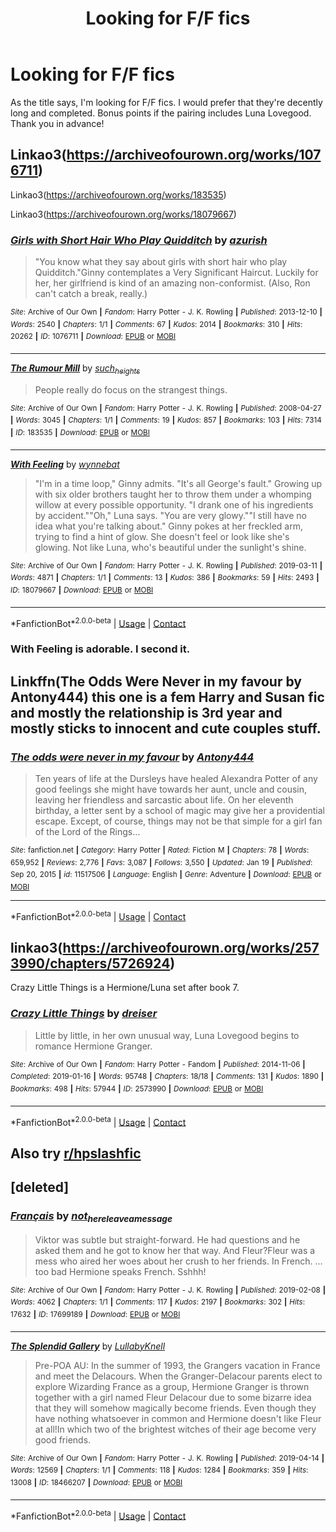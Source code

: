 #+TITLE: Looking for F/F fics

* Looking for F/F fics
:PROPERTIES:
:Author: hauntzzy
:Score: 11
:DateUnix: 1611868525.0
:DateShort: 2021-Jan-29
:FlairText: Request
:END:
As the title says, I'm looking for F/F fics. I would prefer that they're decently long and completed. Bonus points if the pairing includes Luna Lovegood. Thank you in advance!


** Linkao3([[https://archiveofourown.org/works/1076711]])

Linkao3([[https://archiveofourown.org/works/183535]])

Linkao3([[https://archiveofourown.org/works/18079667]])
:PROPERTIES:
:Author: Candid-Ear-4840
:Score: 3
:DateUnix: 1611879268.0
:DateShort: 2021-Jan-29
:END:

*** [[https://archiveofourown.org/works/1076711][*/Girls with Short Hair Who Play Quidditch/*]] by [[https://www.archiveofourown.org/users/azurish/pseuds/azurish][/azurish/]]

#+begin_quote
  "You know what they say about girls with short hair who play Quidditch."Ginny contemplates a Very Significant Haircut. Luckily for her, her girlfriend is kind of an amazing non-conformist. (Also, Ron can't catch a break, really.)
#+end_quote

^{/Site/:} ^{Archive} ^{of} ^{Our} ^{Own} ^{*|*} ^{/Fandom/:} ^{Harry} ^{Potter} ^{-} ^{J.} ^{K.} ^{Rowling} ^{*|*} ^{/Published/:} ^{2013-12-10} ^{*|*} ^{/Words/:} ^{2540} ^{*|*} ^{/Chapters/:} ^{1/1} ^{*|*} ^{/Comments/:} ^{67} ^{*|*} ^{/Kudos/:} ^{2014} ^{*|*} ^{/Bookmarks/:} ^{310} ^{*|*} ^{/Hits/:} ^{20262} ^{*|*} ^{/ID/:} ^{1076711} ^{*|*} ^{/Download/:} ^{[[https://archiveofourown.org/downloads/1076711/Girls%20with%20Short%20Hair.epub?updated_at=1405967225][EPUB]]} ^{or} ^{[[https://archiveofourown.org/downloads/1076711/Girls%20with%20Short%20Hair.mobi?updated_at=1405967225][MOBI]]}

--------------

[[https://archiveofourown.org/works/183535][*/The Rumour Mill/*]] by [[https://www.archiveofourown.org/users/such_heights/pseuds/such_heights][/such_heights/]]

#+begin_quote
  People really do focus on the strangest things.
#+end_quote

^{/Site/:} ^{Archive} ^{of} ^{Our} ^{Own} ^{*|*} ^{/Fandom/:} ^{Harry} ^{Potter} ^{-} ^{J.} ^{K.} ^{Rowling} ^{*|*} ^{/Published/:} ^{2008-04-27} ^{*|*} ^{/Words/:} ^{3045} ^{*|*} ^{/Chapters/:} ^{1/1} ^{*|*} ^{/Comments/:} ^{19} ^{*|*} ^{/Kudos/:} ^{857} ^{*|*} ^{/Bookmarks/:} ^{103} ^{*|*} ^{/Hits/:} ^{7314} ^{*|*} ^{/ID/:} ^{183535} ^{*|*} ^{/Download/:} ^{[[https://archiveofourown.org/downloads/183535/The%20Rumour%20Mill.epub?updated_at=1549084194][EPUB]]} ^{or} ^{[[https://archiveofourown.org/downloads/183535/The%20Rumour%20Mill.mobi?updated_at=1549084194][MOBI]]}

--------------

[[https://archiveofourown.org/works/18079667][*/With Feeling/*]] by [[https://www.archiveofourown.org/users/wynnebat/pseuds/wynnebat][/wynnebat/]]

#+begin_quote
  "I'm in a time loop," Ginny admits. "It's all George's fault." Growing up with six older brothers taught her to throw them under a whomping willow at every possible opportunity. "I drank one of his ingredients by accident.""Oh," Luna says. "You are very glowy.""I still have no idea what you're talking about." Ginny pokes at her freckled arm, trying to find a hint of glow. She doesn't feel or look like she's glowing. Not like Luna, who's beautiful under the sunlight's shine.
#+end_quote

^{/Site/:} ^{Archive} ^{of} ^{Our} ^{Own} ^{*|*} ^{/Fandom/:} ^{Harry} ^{Potter} ^{-} ^{J.} ^{K.} ^{Rowling} ^{*|*} ^{/Published/:} ^{2019-03-11} ^{*|*} ^{/Words/:} ^{4871} ^{*|*} ^{/Chapters/:} ^{1/1} ^{*|*} ^{/Comments/:} ^{13} ^{*|*} ^{/Kudos/:} ^{386} ^{*|*} ^{/Bookmarks/:} ^{59} ^{*|*} ^{/Hits/:} ^{2493} ^{*|*} ^{/ID/:} ^{18079667} ^{*|*} ^{/Download/:} ^{[[https://archiveofourown.org/downloads/18079667/With%20Feeling.epub?updated_at=1599592909][EPUB]]} ^{or} ^{[[https://archiveofourown.org/downloads/18079667/With%20Feeling.mobi?updated_at=1599592909][MOBI]]}

--------------

*FanfictionBot*^{2.0.0-beta} | [[https://github.com/FanfictionBot/reddit-ffn-bot/wiki/Usage][Usage]] | [[https://www.reddit.com/message/compose?to=tusing][Contact]]
:PROPERTIES:
:Author: FanfictionBot
:Score: 2
:DateUnix: 1611879289.0
:DateShort: 2021-Jan-29
:END:


*** With Feeling is adorable. I second it.
:PROPERTIES:
:Author: Lightwavers
:Score: 1
:DateUnix: 1611896126.0
:DateShort: 2021-Jan-29
:END:


** Linkffn(The Odds Were Never in my favour by Antony444) this one is a fem Harry and Susan fic and mostly the relationship is 3rd year and mostly sticks to innocent and cute couples stuff.
:PROPERTIES:
:Author: cretsben
:Score: 3
:DateUnix: 1611884389.0
:DateShort: 2021-Jan-29
:END:

*** [[https://www.fanfiction.net/s/11517506/1/][*/The odds were never in my favour/*]] by [[https://www.fanfiction.net/u/6473098/Antony444][/Antony444/]]

#+begin_quote
  Ten years of life at the Dursleys have healed Alexandra Potter of any good feelings she might have towards her aunt, uncle and cousin, leaving her friendless and sarcastic about life. On her eleventh birthday, a letter sent by a school of magic may give her a providential escape. Except, of course, things may not be that simple for a girl fan of the Lord of the Rings...
#+end_quote

^{/Site/:} ^{fanfiction.net} ^{*|*} ^{/Category/:} ^{Harry} ^{Potter} ^{*|*} ^{/Rated/:} ^{Fiction} ^{M} ^{*|*} ^{/Chapters/:} ^{78} ^{*|*} ^{/Words/:} ^{659,952} ^{*|*} ^{/Reviews/:} ^{2,776} ^{*|*} ^{/Favs/:} ^{3,087} ^{*|*} ^{/Follows/:} ^{3,550} ^{*|*} ^{/Updated/:} ^{Jan} ^{19} ^{*|*} ^{/Published/:} ^{Sep} ^{20,} ^{2015} ^{*|*} ^{/id/:} ^{11517506} ^{*|*} ^{/Language/:} ^{English} ^{*|*} ^{/Genre/:} ^{Adventure} ^{*|*} ^{/Download/:} ^{[[http://www.ff2ebook.com/old/ffn-bot/index.php?id=11517506&source=ff&filetype=epub][EPUB]]} ^{or} ^{[[http://www.ff2ebook.com/old/ffn-bot/index.php?id=11517506&source=ff&filetype=mobi][MOBI]]}

--------------

*FanfictionBot*^{2.0.0-beta} | [[https://github.com/FanfictionBot/reddit-ffn-bot/wiki/Usage][Usage]] | [[https://www.reddit.com/message/compose?to=tusing][Contact]]
:PROPERTIES:
:Author: FanfictionBot
:Score: 2
:DateUnix: 1611884407.0
:DateShort: 2021-Jan-29
:END:


** linkao3([[https://archiveofourown.org/works/2573990/chapters/5726924]])

Crazy Little Things is a Hermione/Luna set after book 7.
:PROPERTIES:
:Author: novorek
:Score: 2
:DateUnix: 1611899493.0
:DateShort: 2021-Jan-29
:END:

*** [[https://archiveofourown.org/works/2573990][*/Crazy Little Things/*]] by [[https://www.archiveofourown.org/users/dreiser/pseuds/dreiser][/dreiser/]]

#+begin_quote
  Little by little, in her own unusual way, Luna Lovegood begins to romance Hermione Granger.
#+end_quote

^{/Site/:} ^{Archive} ^{of} ^{Our} ^{Own} ^{*|*} ^{/Fandom/:} ^{Harry} ^{Potter} ^{-} ^{Fandom} ^{*|*} ^{/Published/:} ^{2014-11-06} ^{*|*} ^{/Completed/:} ^{2019-01-16} ^{*|*} ^{/Words/:} ^{95748} ^{*|*} ^{/Chapters/:} ^{18/18} ^{*|*} ^{/Comments/:} ^{131} ^{*|*} ^{/Kudos/:} ^{1890} ^{*|*} ^{/Bookmarks/:} ^{498} ^{*|*} ^{/Hits/:} ^{57944} ^{*|*} ^{/ID/:} ^{2573990} ^{*|*} ^{/Download/:} ^{[[https://archiveofourown.org/downloads/2573990/Crazy%20Little%20Things.epub?updated_at=1600006685][EPUB]]} ^{or} ^{[[https://archiveofourown.org/downloads/2573990/Crazy%20Little%20Things.mobi?updated_at=1600006685][MOBI]]}

--------------

*FanfictionBot*^{2.0.0-beta} | [[https://github.com/FanfictionBot/reddit-ffn-bot/wiki/Usage][Usage]] | [[https://www.reddit.com/message/compose?to=tusing][Contact]]
:PROPERTIES:
:Author: FanfictionBot
:Score: 1
:DateUnix: 1611899511.0
:DateShort: 2021-Jan-29
:END:


** Also try [[/r/hpslashfic][r/hpslashfic]]
:PROPERTIES:
:Score: 1
:DateUnix: 1611897624.0
:DateShort: 2021-Jan-29
:END:


** [deleted]
:PROPERTIES:
:Score: 1
:DateUnix: 1611966895.0
:DateShort: 2021-Jan-30
:END:

*** [[https://archiveofourown.org/works/17699189][*/Français/*]] by [[https://www.archiveofourown.org/users/not_here_leave_a_message/pseuds/not_here_leave_a_message][/not_here_leave_a_message/]]

#+begin_quote
  Viktor was subtle but straight-forward. He had questions and he asked them and he got to know her that way. And Fleur?Fleur was a mess who aired her woes about her crush to her friends. In French. ...too bad Hermione speaks French. Sshhh!
#+end_quote

^{/Site/:} ^{Archive} ^{of} ^{Our} ^{Own} ^{*|*} ^{/Fandom/:} ^{Harry} ^{Potter} ^{-} ^{J.} ^{K.} ^{Rowling} ^{*|*} ^{/Published/:} ^{2019-02-08} ^{*|*} ^{/Words/:} ^{4062} ^{*|*} ^{/Chapters/:} ^{1/1} ^{*|*} ^{/Comments/:} ^{117} ^{*|*} ^{/Kudos/:} ^{2197} ^{*|*} ^{/Bookmarks/:} ^{302} ^{*|*} ^{/Hits/:} ^{17632} ^{*|*} ^{/ID/:} ^{17699189} ^{*|*} ^{/Download/:} ^{[[https://archiveofourown.org/downloads/17699189/Francais.epub?updated_at=1609952641][EPUB]]} ^{or} ^{[[https://archiveofourown.org/downloads/17699189/Francais.mobi?updated_at=1609952641][MOBI]]}

--------------

[[https://archiveofourown.org/works/18466207][*/The Splendid Gallery/*]] by [[https://www.archiveofourown.org/users/LullabyKnell/pseuds/LullabyKnell][/LullabyKnell/]]

#+begin_quote
  Pre-POA AU: In the summer of 1993, the Grangers vacation in France and meet the Delacours. When the Granger-Delacour parents elect to explore Wizarding France as a group, Hermione Granger is thrown together with a girl named Fleur Delacour due to some bizarre idea that they will somehow magically become friends. Even though they have nothing whatsoever in common and Hermione doesn't like Fleur at all!In which two of the brightest witches of their age become very good friends.
#+end_quote

^{/Site/:} ^{Archive} ^{of} ^{Our} ^{Own} ^{*|*} ^{/Fandom/:} ^{Harry} ^{Potter} ^{-} ^{J.} ^{K.} ^{Rowling} ^{*|*} ^{/Published/:} ^{2019-04-14} ^{*|*} ^{/Words/:} ^{12569} ^{*|*} ^{/Chapters/:} ^{1/1} ^{*|*} ^{/Comments/:} ^{118} ^{*|*} ^{/Kudos/:} ^{1284} ^{*|*} ^{/Bookmarks/:} ^{359} ^{*|*} ^{/Hits/:} ^{13008} ^{*|*} ^{/ID/:} ^{18466207} ^{*|*} ^{/Download/:} ^{[[https://archiveofourown.org/downloads/18466207/The%20Splendid%20Gallery.epub?updated_at=1610031239][EPUB]]} ^{or} ^{[[https://archiveofourown.org/downloads/18466207/The%20Splendid%20Gallery.mobi?updated_at=1610031239][MOBI]]}

--------------

*FanfictionBot*^{2.0.0-beta} | [[https://github.com/FanfictionBot/reddit-ffn-bot/wiki/Usage][Usage]] | [[https://www.reddit.com/message/compose?to=tusing][Contact]]
:PROPERTIES:
:Author: FanfictionBot
:Score: 1
:DateUnix: 1611966914.0
:DateShort: 2021-Jan-30
:END:
